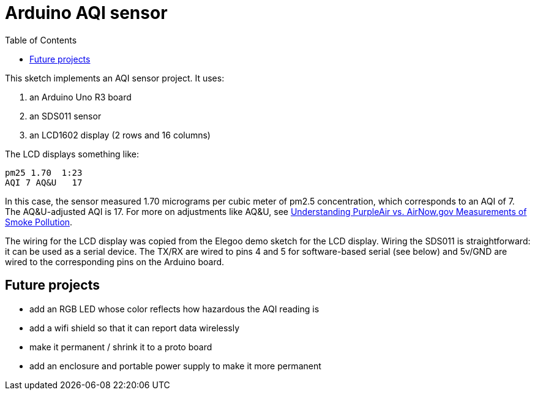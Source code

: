 :toc: left
:icons: font

= Arduino AQI sensor

This sketch implements an AQI sensor project.  It uses:

. an Arduino Uno R3 board
. an SDS011 sensor
. an LCD1602 display (2 rows and 16 columns)

The LCD displays something like:

[source,text]
----
pm25 1.70  1:23
AQI 7 AQ&U   17
----

In this case, the sensor measured 1.70 micrograms per cubic meter of pm2.5 concentration, which corresponds to an AQI of 7.  The AQ&U-adjusted AQI is 17.  For more on adjustments like AQ&U, see https://thebolditalic.com/understanding-purpleair-vs-airnow-gov-measurements-of-wood-smoke-pollution-562923a55226[Understanding PurpleAir vs. AirNow.gov Measurements of Smoke Pollution].

The wiring for the LCD display was copied from the Elegoo demo sketch for the LCD display.  Wiring the SDS011 is straightforward: it can be used as a serial device.  The TX/RX are wired to pins 4 and 5 for software-based serial (see below) and 5v/GND are wired to the corresponding pins on the Arduino board.

== Future projects

* add an RGB LED whose color reflects how hazardous the AQI reading is
* add a wifi shield so that it can report data wirelessly
* make it permanent / shrink it to a proto board
* add an enclosure and portable power supply to make it more permanent
